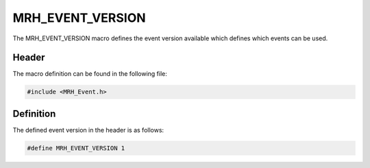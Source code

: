 *****************
MRH_EVENT_VERSION
*****************
The MRH_EVENT_VERSION macro defines the event version available which defines 
which events can be used.

Header
------
The macro definition can be found in the following file:

.. code-block:: c

    #include <MRH_Event.h>


Definition
----------
The defined event version in the header is as follows:

.. code-block:: c

    #define MRH_EVENT_VERSION 1